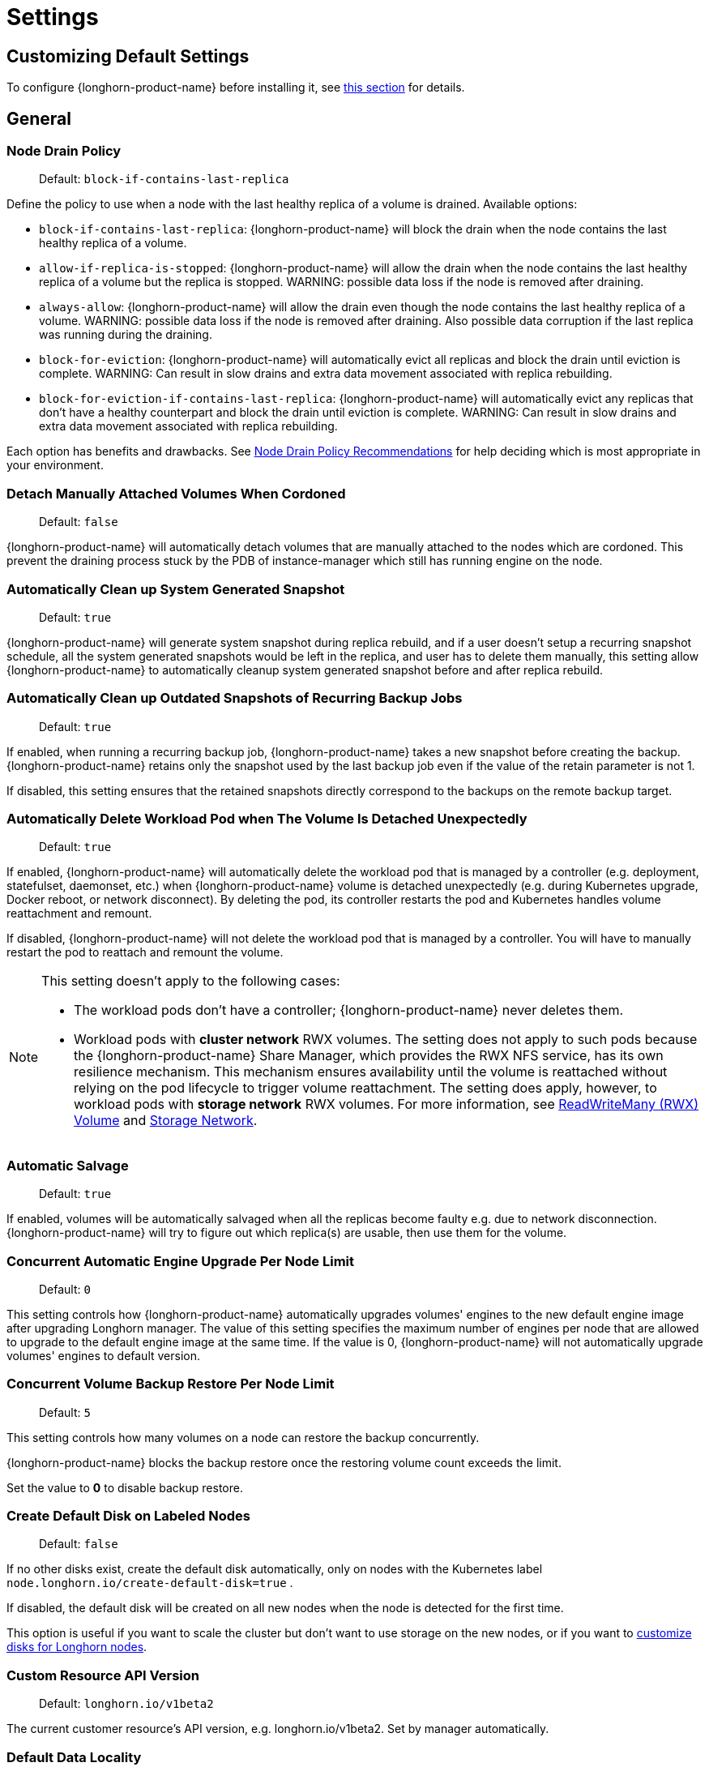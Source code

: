 = Settings
:current-version: {page-component-version}

== Customizing Default Settings

To configure {longhorn-product-name} before installing it, see xref:longhorn-system/customize-default-settings.adoc[this section] for details.

== General

=== Node Drain Policy

____
Default: `block-if-contains-last-replica`
____

Define the policy to use when a node with the last healthy replica of a volume is drained. Available options:

* `block-if-contains-last-replica`: {longhorn-product-name} will block the drain when the node contains the last healthy replica of a
volume.
* `allow-if-replica-is-stopped`: {longhorn-product-name} will allow the drain when the node contains the last healthy replica of a
volume but the replica is stopped.
WARNING: possible data loss if the node is removed after draining.
* `always-allow`: {longhorn-product-name} will allow the drain even though the node contains the last healthy replica of a volume.
WARNING: possible data loss if the node is removed after draining. Also possible data corruption if the last replica
was running during the draining.
* `block-for-eviction`: {longhorn-product-name} will automatically evict all replicas and block the drain until eviction is complete.
WARNING: Can result in slow drains and extra data movement associated with replica rebuilding.
* `block-for-eviction-if-contains-last-replica`: {longhorn-product-name} will automatically evict any replicas that don't have a
healthy counterpart and block the drain until eviction is complete.
WARNING: Can result in slow drains and extra data movement associated with replica rebuilding.

Each option has benefits and drawbacks. See xref:troubleshooting-maintenance/maintenance.adoc#_node_drain_policy_recommendations[Node Drain Policy
Recommendations] for help deciding which is most
appropriate in your environment.

=== Detach Manually Attached Volumes When Cordoned

____
Default: `false`
____

{longhorn-product-name} will automatically detach volumes that are manually attached to the nodes which are cordoned.
This prevent the draining process stuck by the PDB of instance-manager which still has running engine on the node.

=== Automatically Clean up System Generated Snapshot

____
Default: `true`
____

{longhorn-product-name} will generate system snapshot during replica rebuild, and if a user doesn't setup a recurring snapshot schedule, all the system generated snapshots would be left in the replica, and user has to delete them manually, this setting allow {longhorn-product-name} to automatically cleanup system generated snapshot before and after replica rebuild.

=== Automatically Clean up Outdated Snapshots of Recurring Backup Jobs

____
Default: `true`
____

If enabled, when running a recurring backup job, {longhorn-product-name} takes a new snapshot before creating the backup. {longhorn-product-name} retains only the snapshot used by the last backup job even if the value of the retain parameter is not 1.

If disabled, this setting ensures that the retained snapshots directly correspond to the backups on the remote backup target.

=== Automatically Delete Workload Pod when The Volume Is Detached Unexpectedly

____
Default: `true`
____

If enabled, {longhorn-product-name} will automatically delete the workload pod that is managed by a controller (e.g. deployment, statefulset, daemonset, etc.) when {longhorn-product-name} volume is detached unexpectedly (e.g. during Kubernetes upgrade, Docker reboot, or network disconnect).
By deleting the pod, its controller restarts the pod and Kubernetes handles volume reattachment and remount.

If disabled, {longhorn-product-name} will not delete the workload pod that is managed by a controller. You will have to manually restart the pod to reattach and remount the volume.

[NOTE]
====
This setting doesn't apply to the following cases:

* The workload pods don't have a controller; {longhorn-product-name} never deletes them.
* Workload pods with *cluster network* RWX volumes. The setting does not apply to such pods because the {longhorn-product-name} Share Manager, which provides the RWX NFS service, has its own resilience mechanism. This mechanism ensures availability until the volume is reattached without relying on the pod lifecycle to trigger volume reattachment. The setting does apply, however, to workload pods with *storage network* RWX volumes. For more information, see xref:volumes/rwx-volumes.adoc[ReadWriteMany (RWX) Volume] and xref:longhorn-system/networking/storage-network.adoc#_limitation[Storage Network].
====

=== Automatic Salvage

____
Default: `true`
____

If enabled, volumes will be automatically salvaged when all the replicas become faulty e.g. due to network disconnection. {longhorn-product-name} will try to figure out which replica(s) are usable, then use them for the volume.

=== Concurrent Automatic Engine Upgrade Per Node Limit

____
Default: `0`
____

This setting controls how {longhorn-product-name} automatically upgrades volumes' engines to the new default engine image after upgrading Longhorn manager.
The value of this setting specifies the maximum number of engines per node that are allowed to upgrade to the default engine image at the same time.
If the value is 0, {longhorn-product-name} will not automatically upgrade volumes' engines to default version.

=== Concurrent Volume Backup Restore Per Node Limit

____
Default: `5`
____

This setting controls how many volumes on a node can restore the backup concurrently.

{longhorn-product-name} blocks the backup restore once the restoring volume count exceeds the limit.

Set the value to *0* to disable backup restore.

=== Create Default Disk on Labeled Nodes

____
Default: `false`
____

If no other disks exist, create the default disk automatically, only on nodes with the Kubernetes label `node.longhorn.io/create-default-disk=true` .

If disabled, the default disk will be created on all new nodes when the node is detected for the first time.

This option is useful if you want to scale the cluster but don't want to use storage on the new nodes, or if you want to xref:nodes/default-disk-and-node-config.adoc[customize disks for Longhorn nodes].

=== Custom Resource API Version

____
Default: `longhorn.io/v1beta2`
____

The current customer resource's API version, e.g. longhorn.io/v1beta2. Set by manager automatically.

=== Default Data Locality

____
Default: `disabled`
____

We say a Longhorn volume has data locality if there is a local replica of the volume on the same node as the pod which is using the volume.
This setting specifies the default data locality when a volume is created from the {longhorn-product-name} UI. For Kubernetes configuration, update the dataLocality in the StorageClass

The available modes are:

* `disabled`. This is the default option.
There may or may not be a replica on the same node as the attached volume (workload).
* `best-effort`. This option instructs {longhorn-product-name} to try to keep a replica on the same node as the attached volume (workload).
{longhorn-product-name} will not stop the volume, even if it cannot keep a replica local to the attached volume (workload) due to environment limitation, e.g. not enough disk space, incompatible disk tags, etc.
* `strict-local`: This option enforces {longhorn-product-name} keep the *only one replica* on the same node as the attached volume, and therefore, it offers higher IOPS and lower latency performance.

=== Default Data Path

____
Default: `/var/lib/longhorn/`
____

Default path to use for storing data on a host.

Can be used with `Create Default Disk on Labeled Nodes` option, to make {longhorn-product-name} only use the nodes with specific storage mounted at, for example, `/opt/longhorn` when scaling the cluster.

=== Default Engine Image

The default engine image used by the manager. Can be changed on the manager starting command line only.

Every {longhorn-product-name} release will ship with a new Longhorn engine image. If the current Longhorn volumes are not using the default engine, a green arrow will show up, indicate this volume needs to be upgraded to use the default engine.

=== Default Longhorn Static StorageClass Name

____
Default: `longhorn-static`
____

The `storageClassName` is for persistent volumes (PVs) and persistent volume claims (PVCs) when creating PV/PVC for an existing Longhorn volume. Notice that it is unnecessary for users to create the related StorageClass object in Kubernetes since the StorageClass would only be used as matching labels for PVC bounding purposes. The "storageClassName" needs to be an existing StorageClass. Only the StorageClass named `longhorn-static` will be created if it does not exist. By default `longhorn-static``.

=== Default Replica Count

____
Default: `3`
____

The default number of replicas when creating the volume from {longhorn-product-name} UI. For Kubernetes, update the `numberOfReplicas` in the StorageClass

The recommended way of choosing the default replica count is: if you have three or more nodes for storage, use 3; otherwise use 2. Using a single replica on a single node cluster is also OK, but the high availability functionality wouldn't be available. You can still take snapshots/backups of the volume.

=== Deleting Confirmation Flag

This flag protects {longhorn-product-name} from unexpected uninstallation which leads to data loss.
Set this flag to *true* to allow {longhorn-product-name} uninstallation.
If this flag is *false*, the {longhorn-product-name} uninstallation job will fail.

____
Default: `false`
____

=== Disable Revision Counter

____
Default: `true`
____

Allows engine controller and engine replica to disable revision counter file update for every data write. This improves the data path performance. See xref:high-availability/revision_counter.adoc[Revision Counter] for details.

=== Enable Upgrade Checker

____
Default: `true`
____

Upgrade Checker will check for a new {longhorn-product-name} version periodically. When there is a new version available, it will notify the user in the {longhorn-product-name} UI.

=== Latest {longhorn-product-name} Version

The latest version of {longhorn-product-name} available. Automatically updated by the Upgrade Checker.

____
Only available if `Upgrade Checker` is enabled.
____

=== Allow Collecting {longhorn-product-name} Usage Metrics

____
Default: `true`
____

Enabling this setting will allow {longhorn-product-name} to provide valuable usage metrics to https://metrics.longhorn.io/.

This information will help us gain insights how {longhorn-product-name} is being used, which will ultimately contribute to future improvements.

*Node Information collected from all cluster nodes includes:*

* Number of disks of each device type (HDD, SSD, NVMe, unknown).
+
____
This value may not be accurate for virtual machines.
____

* Number of disks for each {longhorn-product-name} disk type (block, filesystem).
* Host kernel release.
* Host operating system (OS) distribution.
* Kubernetes node provider.

*Cluster Information collected from one of the cluster nodes includes:*

* Longhorn namespace UID.
* Number of Longhorn nodes.
* Number of volumes of each access mode (RWO, RWX, unknown).
* Number of volumes of each data engine (v1, v2).
* Number of volumes of each data locality type (disabled, best_effort, strict_local, unknown).
* Number of volumes of each frontend type (blockdev, iscsi).
* Average volume size in bytes.
* Average volume actual size in bytes.
* Average number of snapshots per volume.
* Average number of replicas per volume.
* Average Longhorn component CPU usage (instance manager, manager) in millicores.
* Average Longhorn component memory usage (instance manager, manager) in bytes.
* Longhorn settings:
 ** Partially included:
  *** Backup Target Type/Protocol (azblob, cifs, nfs, s3, none, unknown). This is from the Backup Target setting.
 ** Included as true or false to indicate if this setting is configured:
  *** Priority Class
  *** Registry Secret
  *** Snapshot Data Integrity CronJob
  *** Storage Network
  *** System Managed Components Node Selector
  *** Taint Toleration
 ** Included as it is:
  *** Allow Recurring Job While Volume Is Detached
  *** Allow Volume Creation With Degraded Availability
  *** Automatically Clean up System Generated Snapshot
  *** Automatically Clean up Outdated Snapshots of Recurring Backup Jobs
  *** Automatically Delete Workload Pod when The Volume Is Detached Unexpectedly
  *** Automatic Salvage
  *** Backing Image Cleanup Wait Interval
  *** Backing Image Recovery Wait Interval
  *** Backup Compression Method
  *** Backupstore Poll Interval
  *** Backup Concurrent Limit
  *** Concurrent Automatic Engine Upgrade Per Node Limit
  *** Concurrent Backup Restore Per Node Limit
  *** Concurrent Replica Rebuild Per Node Limit
  *** CRD API Version
  *** Create Default Disk Labeled Nodes
  *** Default Data Locality
  *** Default Replica Count
  *** Disable Revision Counter
  *** Disable Scheduling On Cordoned Node
  *** Engine Replica Timeout
  *** Failed Backup TTL
  *** Fast Replica Rebuild Enabled
  *** Guaranteed Instance Manager CPU
  *** Kubernetes Cluster Autoscaler Enabled
  *** Node Down Pod Deletion Policy
  *** Node Drain Policy
  *** Orphan Auto Deletion
  *** Recurring Failed Jobs History Limit
  *** Recurring Successful Jobs History Limit
  *** Remove Snapshots During Filesystem Trim
  *** Replica Auto Balance
  *** Replica File Sync HTTP Client Timeout
  *** Replica Replenishment Wait Interval
  *** Replica Soft Anti Affinity
  *** Replica Zone Soft Anti Affinity
  *** Replica Disk Soft Anti Affinity
  *** Restore Concurrent Limit
  *** Restore Volume Recurring Jobs
  *** Snapshot Data Integrity
  *** Snapshot DataIntegrity Immediate Check After Snapshot Creation
  *** Storage Minimal Available Percentage
  *** Storage Network For RWX Volume Enabled
  *** Storage Over Provisioning Percentage
  *** Storage Reserved Percentage For Default Disk
  *** Support Bundle Failed History Limit
  *** Support Bundle Node Collection Timeout
  *** System Managed Pods Image Pull Policy

____
The `Upgrade Checker` needs to be enabled to periodically send the collected data.
____

=== Pod Deletion Policy When Node is Down

____
Default: `do-nothing`
____

Defines the {longhorn-product-name} action when a Volume is stuck with a StatefulSet/Deployment Pod on a node that is down.

* `do-nothing` is the default Kubernetes behavior of never force deleting StatefulSet/Deployment terminating pods. Since the pod on the node that is down isn't removed, Longhorn volumes are stuck on nodes that are down.
* `delete-statefulset-pod` {longhorn-product-name} will force delete StatefulSet terminating pods on nodes that are down to release Longhorn volumes so that Kubernetes can spin up replacement pods.
* `delete-deployment-pod` {longhorn-product-name} will force delete Deployment terminating pods on nodes that are down to release Longhorn volumes so that Kubernetes can spin up replacement pods.
* `delete-both-statefulset-and-deployment-pod` {longhorn-product-name} will force delete StatefulSet/Deployment terminating pods on nodes that are down to release Longhorn volumes so that Kubernetes can spin up replacement pods.

=== Registry Secret

The Kubernetes Secret name.

=== Replica Replenishment Wait Interval

____
Default: `600`
____

When there is at least one failed replica volume in a degraded volume, this interval in seconds determines how long {longhorn-product-name} will wait at most in order to reuse the existing data of the failed replicas rather than directly creating a new replica for this volume.

WARNING: This wait interval works only when there is at least one failed replica in the volume. And this option may block the rebuilding for a while.

=== System Managed Pod Image Pull Policy

____
Default: `if-not-present`
____

This setting defines the Image Pull Policy of Longhorn system managed pods, e.g. instance manager, engine image, CSI driver, etc.

Notice that the new Image Pull Policy will only apply after the system managed pods restart.

This setting definition is exactly the same as that of in Kubernetes. Here are the available options:

* `always`. Every time the kubelet launches a container, the kubelet queries the container image registry to resolve the name to an image digest. If the kubelet has a container image with that exact digest cached locally, the kubelet uses its cached image; otherwise, the kubelet downloads (pulls) the image with the resolved digest, and uses that image to launch the container.
* `if-not-present`. The image is pulled only if it is not already present locally.
* `never`. The image is assumed to exist locally. No attempt is made to pull the image.

=== Backing Image Cleanup Wait Interval

____
Default: `60`
____

This interval in minutes determines how long {longhorn-product-name} will wait before cleaning up the backing image file when there is no replica in the disk using it.

=== Backing Image Recovery Wait Interval

____
Default: `300`
____

The interval in seconds determines how long {longhorn-product-name} will wait before re-downloading the backing image file when all disk files of this backing image become `failed` or `unknown`.

[NOTE]
====


* This recovery only works for the backing image of which the creation type is `download`.
* File state `unknown` means the related manager pods on the pod is not running or the node itself is down/disconnected.
====

=== Default Min Number Of Backing Image Copies

____
Default: `1`
____

The default minimum number of backing image copies {longhorn-product-name} maintains.

=== Engine Replica Timeout

____
Default: `8`
____

The time in seconds a v1 engine will wait for a response from a replica before marking it as failed. Values between 8 and 30 are allowed. The engine replica timeout is only in effect while there are I/O requests outstanding.

This setting only applies to additional replicas. A V1 engine marks the last active replica as failed only after twice the configured number of seconds (timeout value x 2) have passed. This behavior is intended to balance volume responsiveness with volume availability.

* The engine can quickly (after the configured timeout) ignore individual replicas that become unresponsive in favor of other available ones. This ensures future input or output will not be held up.
* The engine waits on the last replica (until twice the configured timeout) to prevent unnecessarily crashing as a result of having no available backends.

=== Support Bundle Manager Image

{longhorn-product-name} uses the support bundle manager image to generate the support bundles.

There will be a default image given during installation and upgrade. You can also change it in the settings.

An example of the support bundle manager image:

____
Default: `longhornio/support-bundle-kit:v0.0.14`
____

=== Support Bundle Failed History Limit

____
Default: `1`
____

This setting specifies how many failed support bundles can exist in the cluster.

The retained failed support bundle is for analysis purposes and needs to clean up manually.

{longhorn-product-name} blocks support bundle creation when reaching the upper bound of the limitation. You can set this value to *0* to have {longhorn-product-name} automatically purge all failed support bundles.

=== Support Bundle Node Collection Timeout

____
Default: `30`
____

Number of minutes {longhorn-product-name} allows for collection of node information and node logs for the support bundle.

If the collection process is not completed within the allotted time, {longhorn-product-name} continues generating the support bundle without the uncollected node data.

=== Fast Replica Rebuild Enabled

____
Default: `true`
____

The setting enables fast replica rebuilding feature. It relies on the checksums of snapshot disk files, so setting the snapshot-data-integrity to *enable* or *fast-check* is a prerequisite.

=== Timeout of HTTP Client to Replica File Sync Server

____
Default: `30`
____

The value in seconds specifies the timeout of the HTTP client to the replica's file sync server used for replica rebuilding, volume cloning, snapshot cloning, etc.

=== Long gRPC Timeout

____
Default: `86400`
____

Number of seconds that {longhorn-product-name} allows for the completion of replica rebuilding and snapshot cloning operations.

=== RWX Volume Fast Failover (Experimental)

____
Default: `false`
____

Enable improved ReadWriteMany volume HA by shortening the time it takes to recover from a node failure.

== Snapshot

=== Snapshot Data Integrity

____
Default: `fast-check`
____

This setting allows users to enable or disable snapshot hashing and data integrity checking. Available options are:

* *disabled*: Disable snapshot disk file hashing and data integrity checking.
* *enabled*: Enables periodic snapshot disk file hashing and data integrity checking. To detect the filesystem-unaware corruption caused by bit rot or other issues in snapshot disk files, {longhorn-product-name} system periodically hashes files and finds corrupted ones. Hence, the system performance will be impacted during the periodical checking.
* *fast-check*: Enable snapshot disk file hashing and fast data integrity checking. {longhorn-product-name} system only hashes snapshot disk files if their are not hashed or the modification time are changed. In this mode, filesystem-unaware corruption cannot be detected, but the impact on system performance can be minimized.

=== Immediate Snapshot Data Integrity Check After Creating a Snapshot

____
Default: `false`
____

Hashing snapshot disk files impacts the performance of the system. The immediate snapshot hashing and checking can be disabled to minimize the impact after creating a snapshot.

=== Snapshot Data Integrity Check CronJob

____
Default: `0 0 */7 * *`
____

Unix-cron string format. The setting specifies when {longhorn-product-name} checks the data integrity of snapshot disk files.

WARNING: Hashing snapshot disk files impacts the performance of the system. It is recommended to run data integrity checks during off-peak times and to reduce the frequency of checks.

=== Snapshot Maximum Count

____
Default: `250`
____

Maximum snapshot count for a volume. The value should be between 2 to 250.

=== Freeze Filesystem For Snapshot

____
Default: `false`
____

This setting only applies to volumes with the Kubernetes volume mode `Filesystem`. When enabled, {longhorn-product-name} freezes the
volume's filesystem immediately before creating a user-initiated snapshot. When disabled or when the Kubernetes volume
mode is `Block`, {longhorn-product-name} instead attempts a system sync before creating a user-initiated snapshot.

Snapshots created when this setting is enabled are more likely to be consistent because the filesystem is in a
consistent state at the moment of creation. However, under very heavy I/O, freezing the filesystem may take a
significant amount of time and may cause workload activity to pause.

When this setting is disabled, all data is flushed to disk just before the snapshot is created, but {longhorn-product-name} cannot
completely block write attempts during the brief interval between the system sync and snapshot creation. I/O is not
paused during the system sync, so workloads likely do not notice that a snapshot is being created.

The default option for this setting is `false` because kernels with version `v5.17` or earlier may not respond correctly
when a volume crashes while a freeze is ongoing. This is not likely to happen but if it does, an affected kernel will
not allow you to unmount the filesystem or stop processes using the filesystem without rebooting the node. Only enable
this setting if you plan to use kernels with version `5.17` or later, and ext4 or XFS filesystems.

You can override this setting (using the field `freezeFilesystemForSnapshot`) for specific volumes through the {longhorn-product-name}
UI, a StorageClass, or direct changes to an existing volume. `freezeFilesystemForSnapshot` accepts the following values:

____
Default: `ignored`
____

* `ignored`: Instructs {longhorn-product-name} to use the global setting. This is the default option.
* `enabled`: Enables freezing before snapshots, regardless of the global setting.
* `disabled`: Disables freezing before snapshots, regardless of the global setting.

== Orphan

=== Orphaned Data Automatic Deletion

____
Default: `false`
____

This setting allows {longhorn-product-name} to automatically delete the `orphan` resource and its orphaned data like volume replica.

== Backups

=== Allow Recurring Job While Volume Is Detached

____
Default: `false`
____

If this setting is enabled, {longhorn-product-name} automatically attaches the volume and takes snapshot/backup when it is the time to do recurring snapshot/backup.

NOTE: During the time the volume was attached automatically, the volume is not ready for the workload. The workload will have to wait until the recurring job finishes.

=== Backup Target

____
Examples:
`s3://backupbucket@us-east-1/backupstore`
`nfs://longhorn-test-nfs-svc.default:/opt/backupstore`
`nfs://longhorn-test-nfs-svc.default:/opt/backupstore?nfsOptions=soft,timeo=330,retrans=3`
____

Endpoint used to access a backupstore. {longhorn-product-name} supports AWS S3, Azure, GCP, CIFS and NFS.  See xref:snapshots-backups/volume-snapshots-backups/configure-backup-target.adoc[Setting a Backup Target] for details.

=== Backup Target Credential Secret

____
Example: `s3-secret`
____

The Kubernetes secret associated with the backup target. See xref:snapshots-backups/volume-snapshots-backups/configure-backup-target.adoc[Setting a Backup Target] for details.

=== Backupstore Poll Interval

____
Default: `300`
____

The interval in seconds to poll the backup store for updating volumes' *Last Backup* field. Set to 0 to disable the polling. See xref:data-integrity-recovery/disaster-recovery-volumes.adoc[Setting up Disaster Recovery Volumes] for details.

For more information on how the backupstore poll interval affects the recovery time objective and recovery point objective, refer to the xref:introduction/concepts.adoc#_3_4_backupstore_update_intervals_rto_and_rpo[concepts section].

=== Backup Execution Timeout

____
Default: `1`
____

Number of minutes that {longhorn-product-name} allows for the backup execution.

=== Failed Backup Time To Live

____
Default: `1440`
____

The interval in minutes to keep the backup resource that was failed. Set to 0 to disable the auto-deletion.

Failed backups will be checked and cleaned up during backupstore polling which is controlled by *Backupstore Poll Interval* setting. Hence this value determines the minimal wait interval of the cleanup. And the actual cleanup interval is multiple of *Backupstore Poll Interval*. Disabling *Backupstore Poll Interval* also means to disable failed backup auto-deletion.

=== Cronjob Failed Jobs History Limit

____
Default: `1`
____

This setting specifies how many failed backup or snapshot job histories should be retained.

History will not be retained if the value is 0.

=== Cronjob Successful Jobs History Limit

____
Default: `1`
____

This setting specifies how many successful backup or snapshot job histories should be retained.

History will not be retained if the value is 0.

=== Restore Volume Recurring Jobs

____
Default: `false`
____

This setting allows restoring the recurring jobs of a backup volume from the backup target during a volume restoration if they do not exist on the cluster.
This is also a volume-specific setting with the below options. Users can customize it for each volume to override the global setting.

____
Default: `ignored`
____

* `ignored`: This is the default option that instructs {longhorn-product-name} to inherit from the global setting.
* `enabled`: This option instructs {longhorn-product-name} to restore volume recurring jobs/groups from the backup target forcibly.
* `disabled`: This option instructs {longhorn-product-name} how restoring volume recurring jobs/groups should be done.

=== Backup Compression Method

____
Default: `lz4`
____

This setting allows users to specify backup compression method.

* `none`: Disable the compression method. Suitable for multimedia data such as encoded images and videos.
* `lz4`: Fast compression method. Suitable for flat files.
* `gzip`: A bit of higher compression ratio but relatively slow.

=== Backup Concurrent Limit Per Backup

____
Default: `2`
____

This setting controls how many worker threads per backup concurrently.

=== Restore Concurrent Limit Per Backup

____
Default: `2`
____

This setting controls how many worker threads per restore concurrently.

== Scheduling

=== Allow Volume Creation with Degraded Availability

____
Default: `true`
____

This setting allows user to create and attach a volume that doesn't have all the replicas scheduled at the time of creation.

NOTE: It's recommended to disable this setting when using {longhorn-product-name} in the production environment. See xref:installation-setup/best-practices.adoc[Best Practices] for details.

=== Disable Scheduling On Cordoned Node

____
Default: `true`
____

When this setting is checked, the Longhorn Manager will not schedule replicas on Kubernetes cordoned nodes.

When this setting is un-checked, the Longhorn Manager will schedule replicas on Kubernetes cordoned nodes.

=== Replica Node Level Soft Anti-Affinity

____
Default: `false`
____

When this setting is checked, the Longhorn Manager will allow scheduling on nodes with existing healthy replicas of the same volume.

When this setting is un-checked, Longhorn Manager will forbid scheduling on nodes with existing healthy replicas of the same volume.

[NOTE]
====


* This setting is superseded if replicas are forbidden to share a zone by the Replica Zone Level Anti-Affinity setting.
====

=== Replica Zone Level Soft Anti-Affinity

____
Default: `true`
____

When this setting is checked, the Longhorn Manager will allow scheduling new replicas of a volume to the nodes in the same zone as existing healthy replicas.

When this setting is un-checked, Longhorn Manager will forbid scheduling new replicas of a volume to the nodes in the same zone as existing healthy replicas.

[NOTE]
====


* Nodes that don't belong to any zone will be treated as if they belong to the same zone.
* {longhorn-product-name} relies on label `topology.kubernetes.io/zone=<Zone name of the node>` in the Kubernetes node object to identify the zone.
====

=== Replica Disk Level Soft Anti-Affinity

____
Default: `true`
____

When this setting is checked, the Longhorn Manager will allow scheduling new replicas of a volume to the same disks as existing healthy replicas.

When this setting is un-checked, Longhorn Manager will forbid scheduling new replicas of a volume to the same disks as existing healthy replicas.

[NOTE]
====


* Even if the setting is "true" and disk sharing is allowed, {longhorn-product-name} will seek to use a different disk if possible, even if on the same node.
* This setting is superseded if replicas are forbidden to share a zone or a node by either of the other Soft Anti-Affinity settings.
====

=== Replica Auto Balance

____
Default: `disabled`
____

Enable this setting automatically rebalances replicas when discovered an available node.

The available global options are:

* `disabled`. This is the default option. No replica auto-balance will be done.
* `least-effort`. This option instructs {longhorn-product-name} to balance replicas for minimal redundancy.
* `best-effort`. This option instructs {longhorn-product-name} try to balancing replicas for even redundancy.
{longhorn-product-name} does not forcefully re-schedule the replicas to a zone that does not have enough nodes
to support even balance. Instead, {longhorn-product-name} will re-schedule to balance at the node level.

{longhorn-product-name} also supports customizing for individual volume. The setting can be specified in UI or with Kubernetes manifest volume.spec.replicaAutoBalance, this overrules the global setting.
The available volume spec options are:

____
Default: `ignored`
____

* `ignored`. This is the default option that instructs {longhorn-product-name} to inherit from the global setting.
* `disabled`. This option instructs {longhorn-product-name} no replica auto-balance should be done."
* `least-effort`. This option instructs {longhorn-product-name} to balance replicas for minimal redundancy.
* `best-effort`. This option instructs {longhorn-product-name} to try balancing replicas for even redundancy.
{longhorn-product-name} does not forcefully re-schedule the replicas to a zone that does not have enough nodes
to support even balance. Instead, {longhorn-product-name} will re-schedule to balance at the node level.

=== Replica Auto Balance Disk Pressure Threshold (%)

____
Default: `90`
____

Percentage of currently used storage that triggers automatic replica rebalancing.

When the threshold is reached, {longhorn-product-name} automatically rebuilds replicas that are under disk pressure on another disk within the same node.

To disable this setting, set the value to *0*.

This setting takes effect only when the following conditions are met:

* <<_replica_auto_balance,Replica Auto Balance>> is set to *best-effort*. To disable this setting (disk pressure threshold) when replica auto-balance is set to best-effort, set the value of this setting to *0*.
* At least one other disk on the node has sufficient available space.

This setting is not affected by <<_replica_node_level_soft_anti_affinity,Replica Node Level Soft Anti_Affinity>>, which can prevent {longhorn-product-name} from rebuilding a replica on the same node. Regardless of that setting's value, this setting still allows {longhorn-product-name} to attempt replica rebuilding on a different disk on the same node for migration purposes.

=== Storage Minimal Available Percentage

____
Default: `25`
____

This setting controls the minimum free space that must remain on a disk, based on its *Storage Maximum*, before {longhorn-product-name} can schedule a new replica.

By default, {longhorn-product-name} ensures that at least *25%* of the disk's total capacity remains free. If adding a replica would reduce the available space below this limit, {longhorn-product-name} temporarily marks the disk as unavailable for scheduling until sufficient space is freed.

This safeguard helps protect your disks from becoming too full, which can cause performance issues or storage failures. Maintaining a buffer of free space helps keep the system stable and ensures room for unexpected storage needs.

See xref:nodes/multiple-disks#_configuration[Multiple Disks Support] for details.

=== Storage Over Provisioning Percentage

____
Default: `100`
____

The over-provisioning percentage defines the amount of storage that can be allocated relative to the hard drive's capacity.

Adjusting this setting allows the Longhorn Manager to schedule new replicas on a disk as long as the combined size of all replicas remains within the permitted over-provisioning percentage of the usable disk space. The usable disk space is calculated as *Storage Maximum* minus *Storage Reserved*.

[NOTE]
====
Replicas might consume more space than a volume's nominal size due to snapshot data. To reclaim disk space, delete snapshots that are no longer needed.
====

[Example]
====
Suppose a disk has a *Storage Maximum* of 100 GiB and *Storage Reserved* of 10 GiB, resulting in 90 GiB of usable capacity.

If the Storage Over-Provisioning Percentage is set to 200%, the maximum allowed Storage Scheduled is 180 GiB (200% of 90 GiB).

This means the Longhorn Manager can continue scheduling replicas to this disk until the total scheduled size reaches 180 GiB, even though the actual usable space is only 90 GiB.
====

=== Storage Reserved Percentage For Default Disk

____
Default: `30`
____

The reserved percentage specifies the percentage of disk space that will not be allocated to the default disk on each new Longhorn node.

This setting only affects the default disk of a new adding node or nodes when installing {longhorn-product-name}.

=== Allow Empty Node Selector Volume

____
Default: `true`
____

This setting allows replica of the volume without node selector to be scheduled on node with tags.

=== Allow Empty Disk Selector Volume

____
Default: `true`
____

This setting allows replica of the volume without disk selector to be scheduled on disk with tags.

== Danger Zone

Starting with {longhorn-product-name} v1.6.0, {longhorn-product-name} allows you to modify the Danger Zone settings without the need to wait for all volumes to become detached. Your preferred settings are immediately applied in the following scenarios:

* No attached volumes: When no volumes are attached before the settings are configured, the setting changes are immediately applied.
* Engine image upgrade (live upgrade): During a live upgrade, which involves creating a new Instance Manager pod, the setting changes are immediately applied to the new pod.

Settings are synchronized hourly. When all volumes are detached, the settings in the following table are immediately applied and the system-managed components (for example, Instance Manager, CSI Driver, and engine images) are restarted.

If you do not detach all volumes before the settings are synchronized, the settings are not applied and you must reconfigure the same settings after detaching the remaining volumes. You can view the list of unapplied settings in the *Danger Zone* section of the {longhorn-product-name} UI, or run the following CLI command to check the value of the field `APPLIED`.

[subs="+attributes",shell]
----
  ~# kubectl -n longhorn-system get setting priority-class
  NAME             VALUE               APPLIED   AGE
  priority-class   longhorn-critical   true      3h26m
----

|===
| Setting | Additional Information | Affected Components

| <<_kubernetes_taint_toleration,Kubernetes Taint Toleration>>
| xref:nodes/taints-tolerations.adoc[Taints and Tolerations]
| System-managed components

| <<_priority_class,Priority Class>>
| xref:nodes/priority-class.adoc[Priority Class]
| System-managed components

| <<_system_managed_components_node_selector,System Managed Components Node Selector>>
| xref:nodes/node-selector.adoc[Node Selector]
| System-managed components

| <<_storage_network,Storage Network>>
| xref:longhorn-system/networking/storage-network.adoc[Storage Network]
| Instance Manager and Backing Image components

| <<_v1_data_engine,V1 Data Engine>>
|
| Instance Manager component

| <<_v2_data_engine,V2 Data Engine>>
| xref:longhorn-system/v2-data-engine/quick-start-guide.adoc[V2 Data Engine (Preview Feature)]
| Instance Manager component

| <<_guaranteed_instance_manager_cpu,Guaranteed Instance Manager CPU>>
|
| Instance Manager component

| <<_guaranteed_instance_manager_cpu_for_v2_data_engine,Guaranteed Instance Manager CPU for V2 Data Engine>>
|
| Instance Manager component
|===

For V1 and V2 Data Engine settings, you can disable the Data Engines only when all associated volumes are detached. For example, you can disable the V2 Data Engine only when all V2 volumes are detached (even when V1 volumes are still attached).

=== Concurrent Replica Rebuild Per Node Limit

____
Default: `5`
____

This setting controls how many replicas on a node can be rebuilt simultaneously.

Typically, {longhorn-product-name} can block the replica starting once the current rebuilding count on a node exceeds the limit. But when the value is 0, it means disabling the replica rebuilding.

[WARNING]
====
* The old setting "Disable Replica Rebuild" is replaced by this setting.
* Different from relying on replica starting delay to limit the concurrent rebuilding, if the rebuilding is disabled, replica object replenishment will be directly skipped.
* When the value is 0, the eviction and data locality feature won't work. But this shouldn't have any impact to any current replica rebuild and backup restore.
====

=== Concurrent Backing Image Replenish Per Node Limit

____
Default: `5`
____

This setting controls how many backing image copies on a node can be replenished simultaneously.

Typically, {longhorn-product-name} can block the backing image copy starting once the current replenishing count on a node exceeds the limit. But when the value is 0, it means disabling the backing image replenish.

=== Kubernetes Taint Toleration

____
Example: `nodetype=storage:NoSchedule`
____

If you want to dedicate nodes to just store Longhorn replicas and reject other general workloads, you can set tolerations for *all* Longhorn components and add taints to the nodes dedicated for storage.

Longhorn system contains user deployed components (e.g, Longhorn manager, Longhorn driver, Longhorn UI) and system managed components (e.g, instance manager, engine image, CSI driver, etc.)
This setting only sets taint tolerations for system managed components.
Depending on how you deployed Longhorn, you need to set taint tolerations for user deployed components in Helm chart or deployment YAML file.

To apply the modified toleration setting immediately, ensure that all Longhorn volumes are detached. When volumes are in use, Longhorn components are not restarted, and you need to reconfigure the settings after detaching the remaining volumes; otherwise, you can wait for the setting change to be reconciled in an hour.
We recommend setting tolerations during Longhorn deployment because the Longhorn system cannot be operated during the update.

Multiple tolerations can be set here, and these tolerations are separated by semicolon. For example:

* `key1=value1:NoSchedule; key2:NoExecute`
* `:` this toleration tolerates everything because an empty key with operator `Exists` matches all keys, values and effects
* `key1=value1:`  this toleration has empty effect. It matches all effects with key `key1`
See xref:nodes/taints-tolerations.adoc[Taint Toleration] for details.

=== Priority Class

____
Default: `longhorn-critical`
____

By default, {longhorn-product-name} workloads run with the same priority as other pods in the cluster, meaning in cases of node pressure, such as a node running out of memory, {longhorn-product-name} workloads will be at the same priority as other Pods for eviction.

The Priority Class setting will specify a Priority Class for the {longhorn-product-name} workloads to run as. This can be used to set the priority for {longhorn-product-name} workloads higher so that they will not be the first to be evicted when a node is under pressure.

Longhorn system contains user deployed components (e.g, Longhorn manager, Longhorn driver, Longhorn UI) and system managed components (e.g, instance manager, engine image, CSI driver, etc.).

Note that this setting only sets Priority Class for system managed components.
Depending on how you deployed {longhorn-product-name}, you need to set Priority Class for user deployed components in Helm chart or deployment YAML file.

WARNING: This setting should only be changed after detaching all Longhorn volumes, as the Longhorn system components will be restarted to apply the setting. The Priority Class update will take a while, and users cannot operate Longhorn system during the update. Hence, it's recommended to set the Priority Class during Longhorn deployment.

See xref:nodes/priority-class.adoc[Priority Class] for details.

=== System Managed Components Node Selector

____
Example: `label-key1:label-value1;label-key2:label-value2`
____

If you want to restrict Longhorn components to only run on a particular set of nodes, you can set node selector for all Longhorn components.

Longhorn system contains user deployed components (e.g, Longhorn manager, Longhorn driver, Longhorn UI) and system managed components (e.g, instance manager, engine image, CSI driver, etc.)
You need to set node selector for both of them. This setting only sets node selector for system managed components. Follow the instruction at xref:nodes/node-selector.adoc[Node Selector] to change node selector.

[WARNING]
====
Since all Longhorn components will be restarted, the Longhorn system is unavailable temporarily.
To apply a setting immediately, ensure that all Longhorn volumes are detached. When volumes are in use, Longhorn components are not restarted, and you need to reconfigure the settings after detaching the remaining volumes; otherwise, you can wait for the setting change to be reconciled in an hour.
Don't operate the Longhorn system while node selector settings are updated and Longhorn components are being restarted.
====

=== Kubernetes Cluster Autoscaler Enabled (Experimental)

____
Default: `false`
____

Setting the Kubernetes Cluster Autoscaler Enabled to `true` allows {longhorn-product-name} to unblock the Kubernetes Cluster Autoscaler scaling.

See xref:high-availability/kubernetes-cluster-autoscaler.adoc[Kubernetes Cluster Autoscaler Support] for details.

[WARNING]
====
Replica rebuilding could be expensive because nodes with reusable replicas could get removed by the Kubernetes Cluster Autoscaler.
====

=== Storage Network

____
Example: `kube-system/demo-192-168-0-0`
____

The storage network uses Multus NetworkAttachmentDefinition to segregate the in-cluster data traffic from the default Kubernetes cluster network.

By default, the this setting applies only to RWO (Read-Write-Once) volumes. For RWX (Read-Write-Many) volumes, see <<_storage_network_for_rwx_volume_enabled,Storage Network for RWX Volume Enabled>> setting.

[WARNING]
====
This setting should change after all Longhorn volumes are detached because some pods that run Longhorn system components are recreated to apply the setting. When all volumes are detached, Longhorn attempts to restart all Instance Manager and Backing Image Manager pods immediately. When volumes are in use, Longhorn components are not restarted, and you need to reconfigure the settings after detaching the remaining volumes; otherwise, you can wait for the setting change to be reconciled in an hour.
====

See xref:longhorn-system/networking/storage-network.adoc[Storage Network] for details.

=== Storage Network For RWX Volume Enabled

____
Default: `false`
____

This setting allows {longhorn-product-name} to use the storage network for RWX volumes.

[WARNING]
====
This setting should change after all Longhorn RWX volumes are detached because some pods that run Longhorn components are recreated to apply the setting. When all RWX volumes are detached, Longhorn attempts to restart all CSI plugin pods immediately. When volumes are in use, pods that run Longhorn components are not restarted, so the settings must be reconfigured after the remaining volumes are detached. If you are unable to manually reconfigure the settings, you can opt to wait because settings are synchronized hourly.

The RWX volumes are mounted with the storage network within the CSI plugin pod container network namespace. As a result, restarting the CSI plugin pod may lead to unresponsive RWX volume mounts. When this occurs, you must restart the workload pod to re-establish the mount connection. Alternatively, you can enable the <<_automatically_delete_workload_pod_when_the_volume_is_detached_unexpectedly,Automatically Delete Workload Pod when The Volume Is Detached Unexpectedly>> setting.
====

For more information, see xref:longhorn-system/networking/storage-network.adoc[Storage Network].

=== Remove Snapshots During Filesystem Trim

____
Example: `false`
____

This setting allows Longhorn filesystem trim feature to automatically mark the latest snapshot and its ancestors as removed and stops at the snapshot containing multiple children.

Since Longhorn filesystem trim feature can be applied to the volume head and the followed continuous removed or system snapshots only.

Notice that trying to trim a removed files from a valid snapshot will do nothing but the filesystem will discard this kind of in-memory trimmable file info. Later on if you mark the snapshot as removed and want to retry the trim, you may need to unmount and remount the filesystem so that the filesystem can recollect the trimmable file info.

See xref:volumes/trim-filesystem.adoc[Trim Filesystem] for details.

=== Guaranteed Instance Manager CPU

____
Default: `12`
____

Percentage of the total allocatable CPU resources on each node to be reserved for each instance manager pod when the V1 Data Engine is enabled. For example, {longhorn-product-name} reserves 10% of the total allocatable CPU resources if you specify a value of 10. This setting is essential for maintaining engine and replica stability, especially during periods of high node workload.

In order to prevent an unexpected volume instance (engine/replica) crash as well as guarantee a relatively acceptable I/O performance, you can use the following formula to calculate a value for this setting:

 Guaranteed Instance Manager CPU = The estimated max Longhorn volume engine and replica count on a node * 0.1 / The total allocatable CPUs on the node * 100.

The result of above calculation doesn't mean that's the maximum CPU resources the {longhorn-product-name} workloads require. To fully exploit the Longhorn volume I/O performance, you can allocate/guarantee more CPU resources via this setting.

If it's hard to estimate the usage now, you can leave it with the default value, which is 12%. Then you can tune it when there is no running workload using Longhorn volumes.

[WARNING]
====
* Value 0 means removing the CPU requests from spec of instance manager pods.
* Considering the possible number of new instance manager pods in a further system upgrade, this integer value ranges from 0 to 40.
* One more set of instance manager pods may need to be deployed when the Longhorn system is upgraded. If current available CPUs of the nodes are not enough for the new instance manager pods, you need to detach the volumes using the oldest instance manager pods so that Longhorn can clean up the old pods automatically and release the CPU resources. And the new pods with the latest instance manager image will be launched then.
* This global setting will be ignored for a node if the field "InstanceManagerCPURequest" on the node is set.
* After the setting is changed, the V1 Instance Manager pods that use this setting are automatically restarted when no instances are running.
====

=== Disable Snapshot Purge

____
Default: `false`
____

When set to true, temporarily prevent all attempts to purge volume snapshots.

{longhorn-product-name} typically purges snapshots during replica rebuilding and user-initiated snapshot deletion. While purging,
{longhorn-product-name} coalesces unnecessary snapshots into their newer counterparts, freeing space consumed by historical data.

Allowing snapshot purging during normal operations is ideal, but this process temporarily consumes additional disk
space. If insufficient disk space prevents the process from continuing, consider temporarily disabling purging while
data is moved to other disks.

=== Auto Cleanup Snapshot When Delete Backup

____
Default: `false`
____

When set to true, the snapshot used by the backup will be automatically cleaned up when the backup is deleted.

=== V1 Data Engine

____
Default: `true`
____

Setting that allows you to enable the V1 Data Engine.

=== V2 Data Engine

____
Default: `false`
____ 

Setting that allows you to enable the V2 Data Engine, which is based on the Storage Performance Development Kit (SPDK). The V2 Data Engine is an experimental feature and should not be used in production environments. For more information, see xref:longhorn-system/v2-data-engine.adoc[V2 Data Engine (Experimental)].

[WARNING]
====
* DO NOT CHANGE THIS SETTING WITH ATTACHED VOLUMES. {longhorn-product-name} will block this setting update when there are attached volumes.

* When the V2 Data Engine is enabled, each instance-manager pod utilizes 1 CPU core. This high CPU usage is attributed to the `spdk_tgt` process running within each instance-manager pod. The `spdk_tgt` process is responsible for handling input and output (IO) operations and requires intensive polling. As a result, it consumes 100% of a dedicated CPU core to efficiently manage and process the IO requests, ensuring optimal performance and responsiveness for storage operations.
====

=== Guaranteed Instance Manager CPU for V2 Data Engine

____
Default: `1250`
____  

Number of millicpus on each node to be reserved for each instance manager pod when the V2 Data Engine is enabled. The Storage Performance Development Kit (SPDK) target daemon within each instance manager pod uses at least one CPU core. Configuring a minimum CPU usage value is essential for maintaining engine and replica stability, especially during periods of high node workload.

[WARNING]
====
* Specifying a value of `0` disables CPU requests for instance manager pods. You must specify an integer between `1000` and `8000`.

* This is a global setting. Modifying the value triggers an automatic restart of the Instance Manager pods. However, V2 Instance Manager pods using this setting are restarted only when no instances are running.
====

=== V2 Data Engine Hugepage Limit

____
Default: `2048`
____  

Maximum huge page size (in MiB) for the V2 Data Engine.
